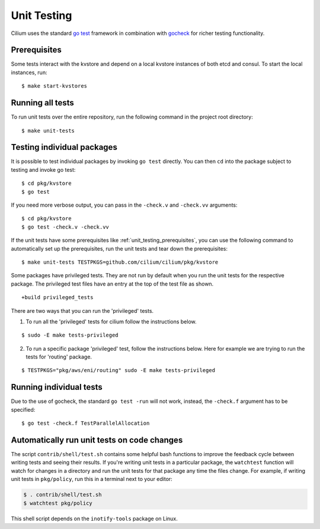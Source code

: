 .. only:: not (epub or latex or html)
  
    WARNING: You are looking at unreleased Cilium documentation.
    Please use the official rendered version released here:
    https://docs.cilium.io

.. _unit_testing:

Unit Testing
============

Cilium uses the standard `go test <https://golang.org/pkg/testing/>`__ framework
in combination with `gocheck <http://labix.org/gocheck>`__ for richer testing
functionality.

.. _unit_testing_prerequisites:

Prerequisites
^^^^^^^^^^^^^

Some tests interact with the kvstore and depend on a local kvstore instances of
both etcd and consul. To start the local instances, run:

::

     $ make start-kvstores

Running all tests
^^^^^^^^^^^^^^^^^

To run unit tests over the entire repository, run the following command in the
project root directory:

::

    $ make unit-tests

Testing individual packages
^^^^^^^^^^^^^^^^^^^^^^^^^^^

It is possible to test individual packages by invoking ``go test`` directly.
You can then ``cd`` into the package subject to testing and invoke go test:

::

    $ cd pkg/kvstore
    $ go test


If you need more verbose output, you can pass in the ``-check.v`` and
``-check.vv`` arguments:

::

    $ cd pkg/kvstore
    $ go test -check.v -check.vv

If the unit tests have some prerequisites like :ref:`unit_testing_prerequisites`,
you can use the following command to automatically set up the prerequisites,
run the unit tests and tear down the prerequisites:

::

    $ make unit-tests TESTPKGS=github.com/cilium/cilium/pkg/kvstore

Some packages have privileged tests. They are not run by default when you run
the unit tests for the respective package. The privileged test files have an
entry at the top of the test file as shown.

::

    +build privileged_tests

There are two ways that you can run the 'privileged' tests.

1. To run all the 'privileged' tests for cilium follow the instructions below.

::

    $ sudo -E make tests-privileged

2. To run a specific package 'privileged' test, follow the instructions below.
   Here for example we are trying to run the tests for 'routing' package.

::

    $ TESTPKGS="pkg/aws/eni/routing" sudo -E make tests-privileged

Running individual tests
^^^^^^^^^^^^^^^^^^^^^^^^

Due to the use of gocheck, the standard ``go test -run`` will not work,
instead, the ``-check.f`` argument has to be specified:

::

    $ go test -check.f TestParallelAllocation

Automatically run unit tests on code changes
^^^^^^^^^^^^^^^^^^^^^^^^^^^^^^^^^^^^^^^^^^^^

The script ``contrib/shell/test.sh`` contains some helpful bash functions to
improve the feedback cycle between writing tests and seeing their results. If
you're writing unit tests in a particular package, the ``watchtest`` function
will watch for changes in a directory and run the unit tests for that package
any time the files change. For example, if writing unit tests in ``pkg/policy``,
run this in a terminal next to your editor:

.. code:: bash

    $ . contrib/shell/test.sh
    $ watchtest pkg/policy

This shell script depends on the ``inotify-tools`` package on Linux.
